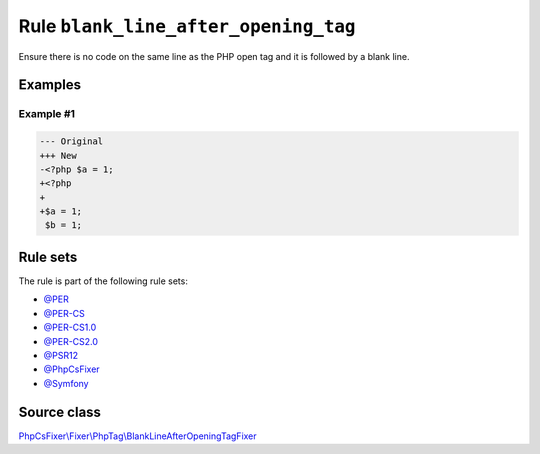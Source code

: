 =====================================
Rule ``blank_line_after_opening_tag``
=====================================

Ensure there is no code on the same line as the PHP open tag and it is followed
by a blank line.

Examples
--------

Example #1
~~~~~~~~~~

.. code-block:: diff

   --- Original
   +++ New
   -<?php $a = 1;
   +<?php
   +
   +$a = 1;
    $b = 1;

Rule sets
---------

The rule is part of the following rule sets:

- `@PER <./../../ruleSets/PER.rst>`_
- `@PER-CS <./../../ruleSets/PER-CS.rst>`_
- `@PER-CS1.0 <./../../ruleSets/PER-CS1.0.rst>`_
- `@PER-CS2.0 <./../../ruleSets/PER-CS2.0.rst>`_
- `@PSR12 <./../../ruleSets/PSR12.rst>`_
- `@PhpCsFixer <./../../ruleSets/PhpCsFixer.rst>`_
- `@Symfony <./../../ruleSets/Symfony.rst>`_

Source class
------------

`PhpCsFixer\\Fixer\\PhpTag\\BlankLineAfterOpeningTagFixer <./../../../src/Fixer/PhpTag/BlankLineAfterOpeningTagFixer.php>`_
